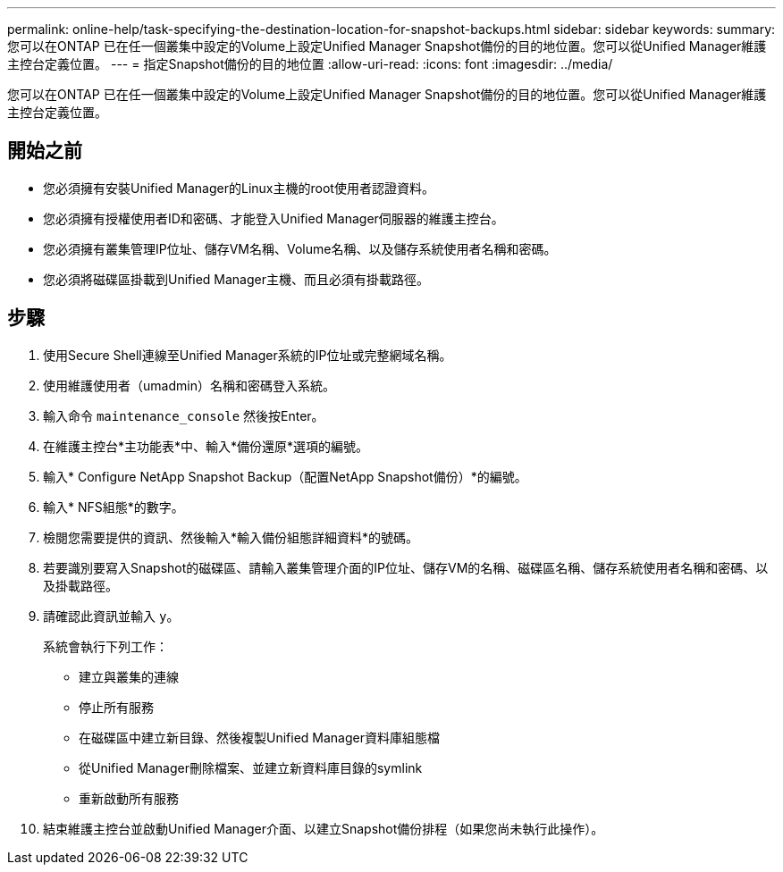---
permalink: online-help/task-specifying-the-destination-location-for-snapshot-backups.html 
sidebar: sidebar 
keywords:  
summary: 您可以在ONTAP 已在任一個叢集中設定的Volume上設定Unified Manager Snapshot備份的目的地位置。您可以從Unified Manager維護主控台定義位置。 
---
= 指定Snapshot備份的目的地位置
:allow-uri-read: 
:icons: font
:imagesdir: ../media/


[role="lead"]
您可以在ONTAP 已在任一個叢集中設定的Volume上設定Unified Manager Snapshot備份的目的地位置。您可以從Unified Manager維護主控台定義位置。



== 開始之前

* 您必須擁有安裝Unified Manager的Linux主機的root使用者認證資料。
* 您必須擁有授權使用者ID和密碼、才能登入Unified Manager伺服器的維護主控台。
* 您必須擁有叢集管理IP位址、儲存VM名稱、Volume名稱、以及儲存系統使用者名稱和密碼。
* 您必須將磁碟區掛載到Unified Manager主機、而且必須有掛載路徑。




== 步驟

. 使用Secure Shell連線至Unified Manager系統的IP位址或完整網域名稱。
. 使用維護使用者（umadmin）名稱和密碼登入系統。
. 輸入命令 `maintenance_console` 然後按Enter。
. 在維護主控台*主功能表*中、輸入*備份還原*選項的編號。
. 輸入* Configure NetApp Snapshot Backup（配置NetApp Snapshot備份）*的編號。
. 輸入* NFS組態*的數字。
. 檢閱您需要提供的資訊、然後輸入*輸入備份組態詳細資料*的號碼。
. 若要識別要寫入Snapshot的磁碟區、請輸入叢集管理介面的IP位址、儲存VM的名稱、磁碟區名稱、儲存系統使用者名稱和密碼、以及掛載路徑。
. 請確認此資訊並輸入 `y`。
+
系統會執行下列工作：

+
** 建立與叢集的連線
** 停止所有服務
** 在磁碟區中建立新目錄、然後複製Unified Manager資料庫組態檔
** 從Unified Manager刪除檔案、並建立新資料庫目錄的symlink
** 重新啟動所有服務


. 結束維護主控台並啟動Unified Manager介面、以建立Snapshot備份排程（如果您尚未執行此操作）。

